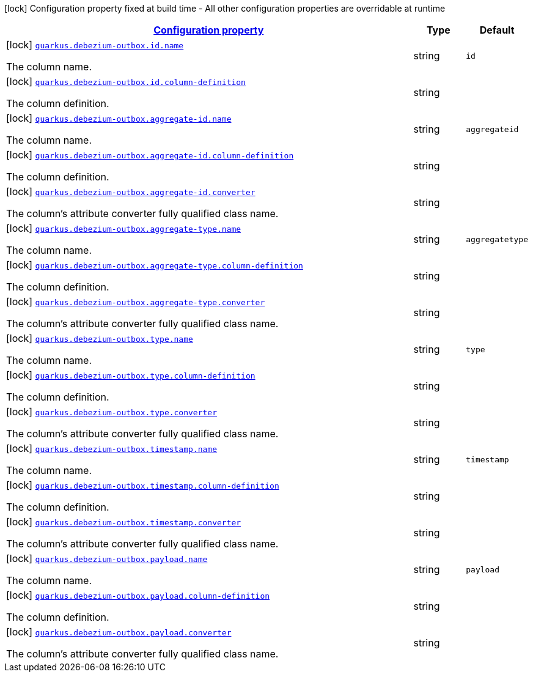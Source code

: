 [.configuration-legend]
icon:lock[title=Fixed at build time] Configuration property fixed at build time - All other configuration properties are overridable at runtime
[.configuration-reference, cols="80,.^10,.^10"]
|===

h|[[quarkus-debezium-outbox-general-config-items_configuration]]link:#quarkus-debezium-outbox-general-config-items_configuration[Configuration property]

h|Type
h|Default

a|icon:lock[title=Fixed at build time] [[quarkus-debezium-outbox-general-config-items_quarkus.debezium-outbox.id.name]]`link:#quarkus-debezium-outbox-general-config-items_quarkus.debezium-outbox.id.name[quarkus.debezium-outbox.id.name]`

[.description]
--
The column name.
--|string 
|`id`


a|icon:lock[title=Fixed at build time] [[quarkus-debezium-outbox-general-config-items_quarkus.debezium-outbox.id.column-definition]]`link:#quarkus-debezium-outbox-general-config-items_quarkus.debezium-outbox.id.column-definition[quarkus.debezium-outbox.id.column-definition]`

[.description]
--
The column definition.
--|string 
|


a|icon:lock[title=Fixed at build time] [[quarkus-debezium-outbox-general-config-items_quarkus.debezium-outbox.aggregate-id.name]]`link:#quarkus-debezium-outbox-general-config-items_quarkus.debezium-outbox.aggregate-id.name[quarkus.debezium-outbox.aggregate-id.name]`

[.description]
--
The column name.
--|string 
|`aggregateid`


a|icon:lock[title=Fixed at build time] [[quarkus-debezium-outbox-general-config-items_quarkus.debezium-outbox.aggregate-id.column-definition]]`link:#quarkus-debezium-outbox-general-config-items_quarkus.debezium-outbox.aggregate-id.column-definition[quarkus.debezium-outbox.aggregate-id.column-definition]`

[.description]
--
The column definition.
--|string 
|


a|icon:lock[title=Fixed at build time] [[quarkus-debezium-outbox-general-config-items_quarkus.debezium-outbox.aggregate-id.converter]]`link:#quarkus-debezium-outbox-general-config-items_quarkus.debezium-outbox.aggregate-id.converter[quarkus.debezium-outbox.aggregate-id.converter]`

[.description]
--
The column's attribute converter fully qualified class name.
--|string 
|


a|icon:lock[title=Fixed at build time] [[quarkus-debezium-outbox-general-config-items_quarkus.debezium-outbox.aggregate-type.name]]`link:#quarkus-debezium-outbox-general-config-items_quarkus.debezium-outbox.aggregate-type.name[quarkus.debezium-outbox.aggregate-type.name]`

[.description]
--
The column name.
--|string 
|`aggregatetype`


a|icon:lock[title=Fixed at build time] [[quarkus-debezium-outbox-general-config-items_quarkus.debezium-outbox.aggregate-type.column-definition]]`link:#quarkus-debezium-outbox-general-config-items_quarkus.debezium-outbox.aggregate-type.column-definition[quarkus.debezium-outbox.aggregate-type.column-definition]`

[.description]
--
The column definition.
--|string 
|


a|icon:lock[title=Fixed at build time] [[quarkus-debezium-outbox-general-config-items_quarkus.debezium-outbox.aggregate-type.converter]]`link:#quarkus-debezium-outbox-general-config-items_quarkus.debezium-outbox.aggregate-type.converter[quarkus.debezium-outbox.aggregate-type.converter]`

[.description]
--
The column's attribute converter fully qualified class name.
--|string 
|


a|icon:lock[title=Fixed at build time] [[quarkus-debezium-outbox-general-config-items_quarkus.debezium-outbox.type.name]]`link:#quarkus-debezium-outbox-general-config-items_quarkus.debezium-outbox.type.name[quarkus.debezium-outbox.type.name]`

[.description]
--
The column name.
--|string 
|`type`


a|icon:lock[title=Fixed at build time] [[quarkus-debezium-outbox-general-config-items_quarkus.debezium-outbox.type.column-definition]]`link:#quarkus-debezium-outbox-general-config-items_quarkus.debezium-outbox.type.column-definition[quarkus.debezium-outbox.type.column-definition]`

[.description]
--
The column definition.
--|string 
|


a|icon:lock[title=Fixed at build time] [[quarkus-debezium-outbox-general-config-items_quarkus.debezium-outbox.type.converter]]`link:#quarkus-debezium-outbox-general-config-items_quarkus.debezium-outbox.type.converter[quarkus.debezium-outbox.type.converter]`

[.description]
--
The column's attribute converter fully qualified class name.
--|string 
|


a|icon:lock[title=Fixed at build time] [[quarkus-debezium-outbox-general-config-items_quarkus.debezium-outbox.timestamp.name]]`link:#quarkus-debezium-outbox-general-config-items_quarkus.debezium-outbox.timestamp.name[quarkus.debezium-outbox.timestamp.name]`

[.description]
--
The column name.
--|string 
|`timestamp`


a|icon:lock[title=Fixed at build time] [[quarkus-debezium-outbox-general-config-items_quarkus.debezium-outbox.timestamp.column-definition]]`link:#quarkus-debezium-outbox-general-config-items_quarkus.debezium-outbox.timestamp.column-definition[quarkus.debezium-outbox.timestamp.column-definition]`

[.description]
--
The column definition.
--|string 
|


a|icon:lock[title=Fixed at build time] [[quarkus-debezium-outbox-general-config-items_quarkus.debezium-outbox.timestamp.converter]]`link:#quarkus-debezium-outbox-general-config-items_quarkus.debezium-outbox.timestamp.converter[quarkus.debezium-outbox.timestamp.converter]`

[.description]
--
The column's attribute converter fully qualified class name.
--|string 
|


a|icon:lock[title=Fixed at build time] [[quarkus-debezium-outbox-general-config-items_quarkus.debezium-outbox.payload.name]]`link:#quarkus-debezium-outbox-general-config-items_quarkus.debezium-outbox.payload.name[quarkus.debezium-outbox.payload.name]`

[.description]
--
The column name.
--|string 
|`payload`


a|icon:lock[title=Fixed at build time] [[quarkus-debezium-outbox-general-config-items_quarkus.debezium-outbox.payload.column-definition]]`link:#quarkus-debezium-outbox-general-config-items_quarkus.debezium-outbox.payload.column-definition[quarkus.debezium-outbox.payload.column-definition]`

[.description]
--
The column definition.
--|string 
|


a|icon:lock[title=Fixed at build time] [[quarkus-debezium-outbox-general-config-items_quarkus.debezium-outbox.payload.converter]]`link:#quarkus-debezium-outbox-general-config-items_quarkus.debezium-outbox.payload.converter[quarkus.debezium-outbox.payload.converter]`

[.description]
--
The column's attribute converter fully qualified class name.
--|string 
|

|===